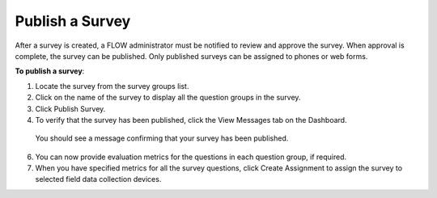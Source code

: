Publish a Survey
----------------

After a survey is created, a FLOW administrator must be notified to review and approve the survey. When approval is complete, the survey can be published. Only published surveys can be assigned to phones or web forms.

**To publish a survey**:

1.	Locate the survey from the survey groups list.
2.	Click on the name of the survey to display all the question groups in the survey. 
3.	Click Publish Survey. 
4.	To verify that the survey has been published, click the View Messages tab on the Dashboard.
	 
   You should see a message confirming that your survey has been published.

6.	You can now provide evaluation metrics for the questions in each question group, if required.
7.	When you have specified metrics for all the survey questions, click Create Assignment to assign the survey to selected field data collection devices.
